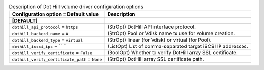 ..
    Warning: Do not edit this file. It is automatically generated from the
    software project's code and your changes will be overwritten.

    The tool to generate this file lives in openstack-doc-tools repository.

    Please make any changes needed in the code, then run the
    autogenerate-config-doc tool from the openstack-doc-tools repository, or
    ask for help on the documentation mailing list, IRC channel or meeting.

.. _cinder-dothill:

.. list-table:: Description of Dot Hill volume driver configuration options
   :header-rows: 1
   :class: config-ref-table

   * - Configuration option = Default value
     - Description
   * - **[DEFAULT]**
     -
   * - ``dothill_api_protocol`` = ``https``
     - (StrOpt) DotHill API interface protocol.
   * - ``dothill_backend_name`` = ``A``
     - (StrOpt) Pool or Vdisk name to use for volume creation.
   * - ``dothill_backend_type`` = ``virtual``
     - (StrOpt) linear (for Vdisk) or virtual (for Pool).
   * - ``dothill_iscsi_ips`` = `` ``
     - (ListOpt) List of comma-separated target iSCSI IP addresses.
   * - ``dothill_verify_certificate`` = ``False``
     - (BoolOpt) Whether to verify DotHill array SSL certificate.
   * - ``dothill_verify_certificate_path`` = ``None``
     - (StrOpt) DotHill array SSL certificate path.

